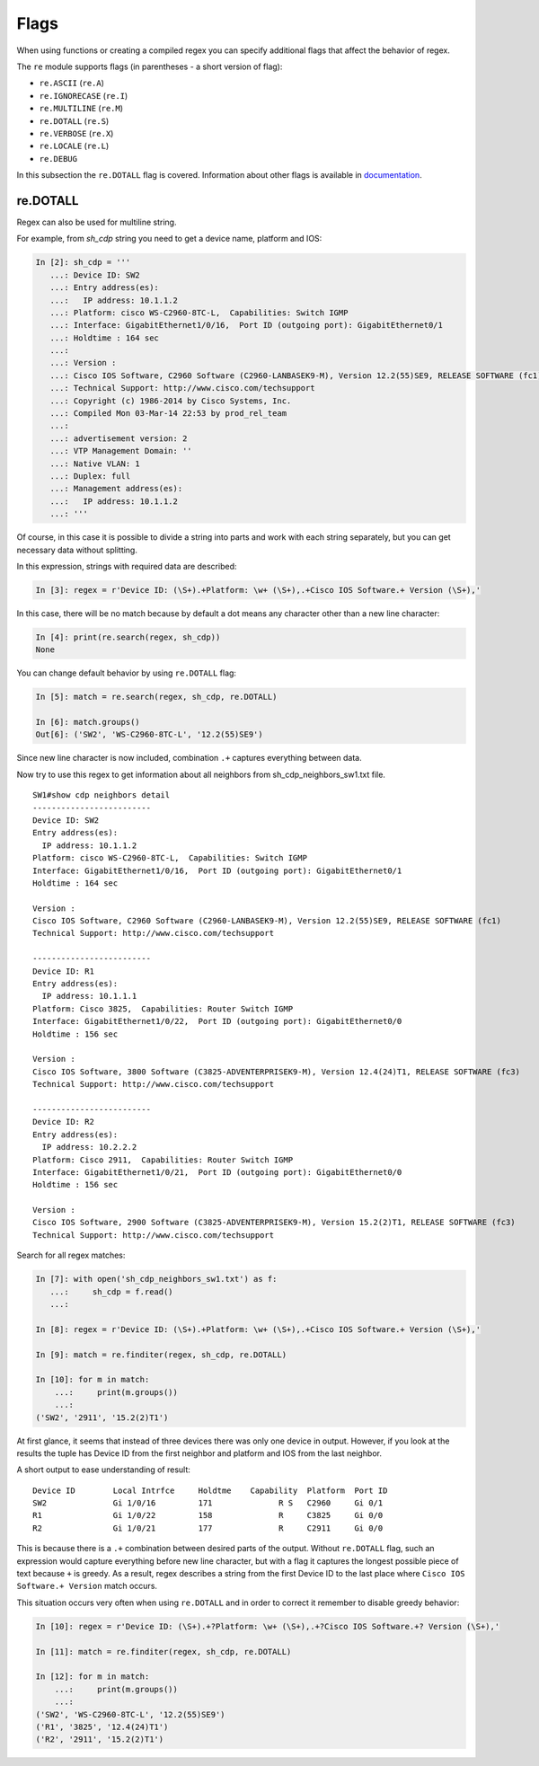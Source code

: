 Flags
-----

When using functions or creating a compiled regex you can specify additional
flags that affect the behavior of regex.

The ``re`` module supports flags (in parentheses - a short version of flag):

* ``re.ASCII`` (``re.A``)
* ``re.IGNORECASE`` (``re.I``)
* ``re.MULTILINE`` (``re.M``)
* ``re.DOTALL`` (``re.S``)
* ``re.VERBOSE`` (``re.X``)
* ``re.LOCALE`` (``re.L``)
* ``re.DEBUG``

In this subsection the ``re.DOTALL`` flag is covered. Information about other flags
is available in `documentation <https://docs.python.org/3/library/re.html#re.A>`__.

re.DOTALL
^^^^^^^^^

Regex can also be used for multiline string.

For example, from *sh_cdp* string you need to get a device name, platform and IOS:

.. code:: python

    In [2]: sh_cdp = '''
       ...: Device ID: SW2
       ...: Entry address(es):
       ...:   IP address: 10.1.1.2
       ...: Platform: cisco WS-C2960-8TC-L,  Capabilities: Switch IGMP
       ...: Interface: GigabitEthernet1/0/16,  Port ID (outgoing port): GigabitEthernet0/1
       ...: Holdtime : 164 sec
       ...:
       ...: Version :
       ...: Cisco IOS Software, C2960 Software (C2960-LANBASEK9-M), Version 12.2(55)SE9, RELEASE SOFTWARE (fc1)
       ...: Technical Support: http://www.cisco.com/techsupport
       ...: Copyright (c) 1986-2014 by Cisco Systems, Inc.
       ...: Compiled Mon 03-Mar-14 22:53 by prod_rel_team
       ...:
       ...: advertisement version: 2
       ...: VTP Management Domain: ''
       ...: Native VLAN: 1
       ...: Duplex: full
       ...: Management address(es):
       ...:   IP address: 10.1.1.2
       ...: '''

Of course, in this case it is possible to divide a string into parts and work
with each string separately, but you can get necessary data without splitting.

In this expression, strings with required data are described:

.. code:: python

    In [3]: regex = r'Device ID: (\S+).+Platform: \w+ (\S+),.+Cisco IOS Software.+ Version (\S+),'

In this case, there will be no match because by default a dot means any
character other than a new line character:

.. code:: python


    In [4]: print(re.search(regex, sh_cdp))
    None

You can change default behavior by using ``re.DOTALL`` flag:

.. code:: python

    In [5]: match = re.search(regex, sh_cdp, re.DOTALL)

    In [6]: match.groups()
    Out[6]: ('SW2', 'WS-C2960-8TC-L', '12.2(55)SE9')

Since new line character is now included, combination ``.+`` captures everything between data.

Now try to use this regex to get information about all neighbors from sh_cdp_neighbors_sw1.txt file.

::

    SW1#show cdp neighbors detail
    -------------------------
    Device ID: SW2
    Entry address(es):
      IP address: 10.1.1.2
    Platform: cisco WS-C2960-8TC-L,  Capabilities: Switch IGMP
    Interface: GigabitEthernet1/0/16,  Port ID (outgoing port): GigabitEthernet0/1
    Holdtime : 164 sec

    Version :
    Cisco IOS Software, C2960 Software (C2960-LANBASEK9-M), Version 12.2(55)SE9, RELEASE SOFTWARE (fc1)
    Technical Support: http://www.cisco.com/techsupport

    -------------------------
    Device ID: R1
    Entry address(es):
      IP address: 10.1.1.1
    Platform: Cisco 3825,  Capabilities: Router Switch IGMP
    Interface: GigabitEthernet1/0/22,  Port ID (outgoing port): GigabitEthernet0/0
    Holdtime : 156 sec

    Version :
    Cisco IOS Software, 3800 Software (C3825-ADVENTERPRISEK9-M), Version 12.4(24)T1, RELEASE SOFTWARE (fc3)
    Technical Support: http://www.cisco.com/techsupport

    -------------------------
    Device ID: R2
    Entry address(es):
      IP address: 10.2.2.2
    Platform: Cisco 2911,  Capabilities: Router Switch IGMP
    Interface: GigabitEthernet1/0/21,  Port ID (outgoing port): GigabitEthernet0/0
    Holdtime : 156 sec

    Version :
    Cisco IOS Software, 2900 Software (C3825-ADVENTERPRISEK9-M), Version 15.2(2)T1, RELEASE SOFTWARE (fc3)
    Technical Support: http://www.cisco.com/techsupport


Search for all regex matches:

.. code:: python

    In [7]: with open('sh_cdp_neighbors_sw1.txt') as f:
       ...:     sh_cdp = f.read()
       ...:

    In [8]: regex = r'Device ID: (\S+).+Platform: \w+ (\S+),.+Cisco IOS Software.+ Version (\S+),'

    In [9]: match = re.finditer(regex, sh_cdp, re.DOTALL)

    In [10]: for m in match:
        ...:     print(m.groups())
        ...:
    ('SW2', '2911', '15.2(2)T1')

At first glance, it seems that instead of three devices there was only one device in output. 
However, if you look at the results the tuple has Device ID from the first neighbor and platform and IOS from the last neighbor.

A short output to ease understanding of result:

::

    Device ID        Local Intrfce     Holdtme    Capability  Platform  Port ID
    SW2              Gi 1/0/16         171              R S   C2960     Gi 0/1
    R1               Gi 1/0/22         158              R     C3825     Gi 0/0
    R2               Gi 1/0/21         177              R     C2911     Gi 0/0

This is because there is a ``.+`` combination between desired parts of the output.
Without ``re.DOTALL`` flag, such an expression would capture everything before
new line character, but with a flag it captures the longest possible piece of text
because ``+`` is greedy.
As a result, regex describes a string from the first Device ID to the
last place where ``Cisco IOS Software.+ Version`` match occurs.

This situation occurs very often when using ``re.DOTALL`` and in order to
correct it remember to disable greedy behavior:

.. code:: python

    In [10]: regex = r'Device ID: (\S+).+?Platform: \w+ (\S+),.+?Cisco IOS Software.+? Version (\S+),'

    In [11]: match = re.finditer(regex, sh_cdp, re.DOTALL)

    In [12]: for m in match:
        ...:     print(m.groups())
        ...:
    ('SW2', 'WS-C2960-8TC-L', '12.2(55)SE9')
    ('R1', '3825', '12.4(24)T1')
    ('R2', '2911', '15.2(2)T1')


